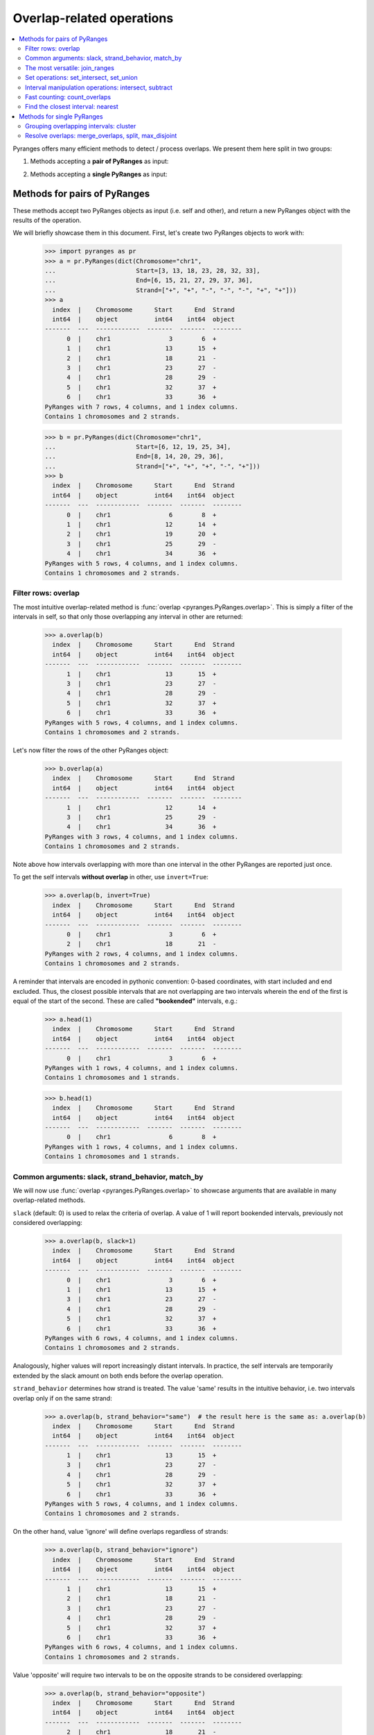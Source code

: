 Overlap-related operations
~~~~~~~~~~~~~~~~~~~~~~~~~~

.. contents::
   :local:
   :depth: 2



Pyranges offers many efficient methods to detect / process overlaps. We present them here split in two groups:

1. Methods accepting a **pair of PyRanges** as input:

.. autosummary::
    :toctree: _generated_hidden
    :template: custom_method_summary.rst

    pyranges.PyRanges.overlap
    pyranges.PyRanges.join_ranges
    pyranges.PyRanges.set_intersect
    pyranges.PyRanges.set_union
    pyranges.PyRanges.intersect
    pyranges.PyRanges.subtract_ranges
    pyranges.PyRanges.count_overlaps
    pyranges.PyRanges.nearest

2. Methods accepting a **single PyRanges** as input:

.. autosummary::
    :toctree: _generated_hidden2
    :template: custom_method_summary.rst

    pyranges.PyRanges.cluster
    pyranges.PyRanges.merge_overlaps
    pyranges.PyRanges.split
    pyranges.PyRanges.max_disjoint


Methods for pairs of PyRanges
=============================
These methods accept two PyRanges objects as input (i.e. self and other),
and return a new PyRanges object with the results of the operation.

We will briefly showcase them in this document. First, let's create two PyRanges objects to work with:

  >>> import pyranges as pr
  >>> a = pr.PyRanges(dict(Chromosome="chr1",
  ...                      Start=[3, 13, 18, 23, 28, 32, 33],
  ...                      End=[6, 15, 21, 27, 29, 37, 36],
  ...                      Strand=["+", "+", "-", "-", "-", "+", "+"]))
  >>> a
    index  |    Chromosome      Start      End  Strand
    int64  |    object          int64    int64  object
  -------  ---  ------------  -------  -------  --------
        0  |    chr1                3        6  +
        1  |    chr1               13       15  +
        2  |    chr1               18       21  -
        3  |    chr1               23       27  -
        4  |    chr1               28       29  -
        5  |    chr1               32       37  +
        6  |    chr1               33       36  +
  PyRanges with 7 rows, 4 columns, and 1 index columns.
  Contains 1 chromosomes and 2 strands.

  >>> b = pr.PyRanges(dict(Chromosome="chr1",
  ...                      Start=[6, 12, 19, 25, 34],
  ...                      End=[8, 14, 20, 29, 36],
  ...                      Strand=["+", "+", "+", "-", "+"]))
  >>> b
    index  |    Chromosome      Start      End  Strand
    int64  |    object          int64    int64  object
  -------  ---  ------------  -------  -------  --------
        0  |    chr1                6        8  +
        1  |    chr1               12       14  +
        2  |    chr1               19       20  +
        3  |    chr1               25       29  -
        4  |    chr1               34       36  +
  PyRanges with 5 rows, 4 columns, and 1 index columns.
  Contains 1 chromosomes and 2 strands.


Filter rows: overlap
--------------------

The most intuitive overlap-related method is :func:`overlap <pyranges.PyRanges.overlap>`.
This is simply a filter of the intervals in self, so that only those overlapping any interval in other are returned:

  >>> a.overlap(b)
    index  |    Chromosome      Start      End  Strand
    int64  |    object          int64    int64  object
  -------  ---  ------------  -------  -------  --------
        1  |    chr1               13       15  +
        3  |    chr1               23       27  -
        4  |    chr1               28       29  -
        5  |    chr1               32       37  +
        6  |    chr1               33       36  +
  PyRanges with 5 rows, 4 columns, and 1 index columns.
  Contains 1 chromosomes and 2 strands.

Let's now filter the rows of the other PyRanges object:

  >>> b.overlap(a)
    index  |    Chromosome      Start      End  Strand
    int64  |    object          int64    int64  object
  -------  ---  ------------  -------  -------  --------
        1  |    chr1               12       14  +
        3  |    chr1               25       29  -
        4  |    chr1               34       36  +
  PyRanges with 3 rows, 4 columns, and 1 index columns.
  Contains 1 chromosomes and 2 strands.

Note above how intervals overlapping with more than one interval in the other PyRanges are reported just once.

To get the self intervals **without overlap** in other, use ``invert=True``:

  >>> a.overlap(b, invert=True)
    index  |    Chromosome      Start      End  Strand
    int64  |    object          int64    int64  object
  -------  ---  ------------  -------  -------  --------
        0  |    chr1                3        6  +
        2  |    chr1               18       21  -
  PyRanges with 2 rows, 4 columns, and 1 index columns.
  Contains 1 chromosomes and 2 strands.

A reminder that intervals are encoded in pythonic convention:
0-based coordinates, with start included and end excluded.
Thus, the closest possible intervals that are not overlapping are two intervals wherein
the end of the first is equal of the start of the second. These are called **"bookended"** intervals, e.g.:

  >>> a.head(1)
    index  |    Chromosome      Start      End  Strand
    int64  |    object          int64    int64  object
  -------  ---  ------------  -------  -------  --------
        0  |    chr1                3        6  +
  PyRanges with 1 rows, 4 columns, and 1 index columns.
  Contains 1 chromosomes and 1 strands.

  >>> b.head(1)
    index  |    Chromosome      Start      End  Strand
    int64  |    object          int64    int64  object
  -------  ---  ------------  -------  -------  --------
        0  |    chr1                6        8  +
  PyRanges with 1 rows, 4 columns, and 1 index columns.
  Contains 1 chromosomes and 1 strands.


Common arguments: slack, strand_behavior, match_by
--------------------------------------------------

We will now use :func:`overlap <pyranges.PyRanges.overlap>` to showcase arguments
that are available in many overlap-related methods.

``slack`` (default: 0) is used to relax the criteria of overlap.
A value of 1 will report bookended intervals, previously not considered overlapping:

  >>> a.overlap(b, slack=1)
    index  |    Chromosome      Start      End  Strand
    int64  |    object          int64    int64  object
  -------  ---  ------------  -------  -------  --------
        0  |    chr1                3        6  +
        1  |    chr1               13       15  +
        3  |    chr1               23       27  -
        4  |    chr1               28       29  -
        5  |    chr1               32       37  +
        6  |    chr1               33       36  +
  PyRanges with 6 rows, 4 columns, and 1 index columns.
  Contains 1 chromosomes and 2 strands.


Analogously, higher values will report  increasingly distant intervals.
In practice, the self intervals are temporarily extended by the slack amount on both ends before the overlap operation.

``strand_behavior`` determines how strand is treated.
The value 'same' results in the intuitive behavior, i.e. two intervals overlap only if on the same strand:

  >>> a.overlap(b, strand_behavior="same")  # the result here is the same as: a.overlap(b)
    index  |    Chromosome      Start      End  Strand
    int64  |    object          int64    int64  object
  -------  ---  ------------  -------  -------  --------
        1  |    chr1               13       15  +
        3  |    chr1               23       27  -
        4  |    chr1               28       29  -
        5  |    chr1               32       37  +
        6  |    chr1               33       36  +
  PyRanges with 5 rows, 4 columns, and 1 index columns.
  Contains 1 chromosomes and 2 strands.

On the other hand, value 'ignore' will define overlaps regardless of strands:

  >>> a.overlap(b, strand_behavior="ignore")
    index  |    Chromosome      Start      End  Strand
    int64  |    object          int64    int64  object
  -------  ---  ------------  -------  -------  --------
        1  |    chr1               13       15  +
        2  |    chr1               18       21  -
        3  |    chr1               23       27  -
        4  |    chr1               28       29  -
        5  |    chr1               32       37  +
        6  |    chr1               33       36  +
  PyRanges with 6 rows, 4 columns, and 1 index columns.
  Contains 1 chromosomes and 2 strands.

Value 'opposite' will require two intervals to be on the opposite strands to be considered overlapping:

  >>> a.overlap(b, strand_behavior="opposite")
    index  |    Chromosome      Start      End  Strand
    int64  |    object          int64    int64  object
  -------  ---  ------------  -------  -------  --------
        2  |    chr1               18       21  -
  PyRanges with 1 rows, 4 columns, and 1 index columns.
  Contains 1 chromosomes and 1 strands.

Naturally, values 'same' and 'opposite' can only be used when the PyRanges objects have
valid strand information, i.e. the Strand column is present and all its values are either '+' or '-':

  >>> b_unstranded = b.remove_strand()
  >>> b_unstranded
    index  |    Chromosome      Start      End
    int64  |    object          int64    int64
  -------  ---  ------------  -------  -------
        0  |    chr1                6        8
        1  |    chr1               12       14
        2  |    chr1               19       20
        3  |    chr1               25       29
        4  |    chr1               34       36
  PyRanges with 5 rows, 3 columns, and 1 index columns.
  Contains 1 chromosomes.

  >>> a.overlap(b_unstranded, strand_behavior="same")
  Traceback (most recent call last):
    ...
  ValueError: Can only do same strand operations when both PyRanges contain valid strand info.

See function :func:`strand_valid <pyranges.PyRanges.strand_valid>` for details, and
:func:`make_strand_valid <pyranges.PyRanges.make_strand_valid>` to convert non-standard strand values to standard ones.

The default value of ``strand_behavior`` is 'auto'.
This is transformed to 'same' if both PyRanges have valid strands, and to 'ignore' otherwise:

  >>> a.overlap(b).equals(
  ... a.overlap(b, strand_behavior='same') )
  True

  >>> a.overlap(b_unstranded).equals(
  ... a.overlap(b, strand_behavior='ignore') )
  True

Above, we leveraged method ``equals`` inherited from pandas Dataframe to compare table contents.


Note that the presence of any non-standard Strand value will result in strand being ignored for all rows.
When leading to potentially non-intuitive behavior, a warning is printed:

  >>> a_invalid = a.copy()
  >>> a_invalid.loc[2, 'Strand'] = "."
  >>> a_invalid
    index  |    Chromosome      Start      End  Strand
    int64  |    object          int64    int64  object
  -------  ---  ------------  -------  -------  --------
        0  |    chr1                3        6  +
        1  |    chr1               13       15  +
        2  |    chr1               18       21  .
        3  |    chr1               23       27  -
        4  |    chr1               28       29  -
        5  |    chr1               32       37  +
        6  |    chr1               33       36  +
  PyRanges with 7 rows, 4 columns, and 1 index columns.
  Contains 1 chromosomes and 3 strands (including non-genomic strands: .).

  >>> a_invalid.overlap(b)  # doctest: +SKIP
  <input>:1: UserWarning: overlap: 'auto' strand_behavior treated as ignore due to invalid Strand values. Please use strand_behavior=ignore
    index  |    Chromosome      Start      End  Strand
    int64  |    object          int64    int64  object
  -------  ---  ------------  -------  -------  --------
        1  |    chr1               13       15  +
        2  |    chr1               18       21  .
        3  |    chr1               23       27  -
        4  |    chr1               28       29  -
        5  |    chr1               32       37  +
        6  |    chr1               33       36  +
  PyRanges with 6 rows, 4 columns, and 1 index columns.
  Contains 1 chromosomes and 3 strands (including non-genomic strands: .).


Finally, argument ``match_by`` can be used to specify additional columns whose values must match for two intervals
to be considered overlapping.
For example, let's add a column to both objects to mark intervals whose Start is an odd number, then
use this column to filter the overlaps:

  >>> a2 = a.assign(odd = lambda x:x.Start % 2 )
  >>> a2
    index  |    Chromosome      Start      End  Strand        odd
    int64  |    object          int64    int64  object      int64
  -------  ---  ------------  -------  -------  --------  -------
        0  |    chr1                3        6  +               1
        1  |    chr1               13       15  +               1
        2  |    chr1               18       21  -               0
        3  |    chr1               23       27  -               1
        4  |    chr1               28       29  -               0
        5  |    chr1               32       37  +               0
        6  |    chr1               33       36  +               1
  PyRanges with 7 rows, 5 columns, and 1 index columns.
  Contains 1 chromosomes and 2 strands.

  >>> b2 = b.assign(odd = lambda x:x.Start % 2 )
  >>> b2
    index  |    Chromosome      Start      End  Strand        odd
    int64  |    object          int64    int64  object      int64
  -------  ---  ------------  -------  -------  --------  -------
        0  |    chr1                6        8  +               0
        1  |    chr1               12       14  +               0
        2  |    chr1               19       20  +               1
        3  |    chr1               25       29  -               1
        4  |    chr1               34       36  +               0
  PyRanges with 5 rows, 5 columns, and 1 index columns.
  Contains 1 chromosomes and 2 strands.


  >>> a2.overlap(b2, match_by='odd')
    index  |    Chromosome      Start      End  Strand        odd
    int64  |    object          int64    int64  object      int64
  -------  ---  ------------  -------  -------  --------  -------
        3  |    chr1               23       27  -               1
        5  |    chr1               32       37  +               0
  PyRanges with 2 rows, 5 columns, and 1 index columns.
  Contains 1 chromosomes and 2 strands.


The most versatile: join_ranges
--------------------------------

The most versatile overlap-related method for pairs of PyRanges is :func:`join_ranges <pyranges.PyRanges.join_ranges>`.
This method is analogous to a SQL join operation, but rather than matching rows in two tables through a common key,
they are matched in virtue of their overlap.

This function searches for overlaps between the intervals in self and other, and reports in output the full
information related to the input intervals. The returned PyRanges object will have a number of rows equal to the
number of overlaps found, and the columns will be the union of the columns of self and other, using a suffix
to differentiate columns in other which are present with the same name in the self PyRanges, like Start and End:

  >>> a.join_ranges(b)
    index  |    Chromosome      Start      End  Strand      Start_b    End_b
    int64  |    object          int64    int64  object        int64    int64
  -------  ---  ------------  -------  -------  --------  ---------  -------
        0  |    chr1               13       15  +                12       14
        1  |    chr1               23       27  -                25       29
        2  |    chr1               28       29  -                25       29
        3  |    chr1               32       37  +                34       36
        4  |    chr1               33       36  +                34       36
  PyRanges with 5 rows, 6 columns, and 1 index columns.
  Contains 1 chromosomes and 2 strands.

In contrast to :func:`overlap <pyranges.PyRanges.overlap>`, a row is returned per overlap, so
if an interval in self overlaps with more than one interval in other, it will be reported multiple times:

  >>> b.join_ranges(a)
    index  |    Chromosome      Start      End  Strand      Start_b    End_b
    int64  |    object          int64    int64  object        int64    int64
  -------  ---  ------------  -------  -------  --------  ---------  -------
        0  |    chr1               12       14  +                13       15
        1  |    chr1               25       29  -                23       27
        2  |    chr1               25       29  -                28       29
        3  |    chr1               34       36  +                32       37
        4  |    chr1               34       36  +                33       36
  PyRanges with 5 rows, 6 columns, and 1 index columns.
  Contains 1 chromosomes and 2 strands.

Like all overlap-related methods accepting two PyRanges as input,
:func:`join_ranges <pyranges.PyRanges.join_ranges>`
accepts the ``strand_behavior`` argument. If Strand is not used to determine overlaps, it will
be returned for both PyRanges:

  >>> a.join_ranges(b, strand_behavior="ignore")
    index  |    Chromosome      Start      End  Strand      Start_b    End_b  Strand_b
    int64  |    object          int64    int64  object        int64    int64  object
  -------  ---  ------------  -------  -------  --------  ---------  -------  ----------
        0  |    chr1               13       15  +                12       14  +
        1  |    chr1               18       21  -                19       20  +
        2  |    chr1               23       27  -                25       29  -
        3  |    chr1               28       29  -                25       29  -
        4  |    chr1               32       37  +                34       36  +
        5  |    chr1               33       36  +                34       36  +
  PyRanges with 6 rows, 7 columns, and 1 index columns.
  Contains 1 chromosomes and 2 strands.

``slack`` and ``match_by`` arguments are also available, e.g.:

  >>> a2.join_ranges(b2, match_by='odd')
    index  |    Chromosome      Start      End  Strand        odd    Start_b    End_b
    int64  |    object          int64    int64  object      int64      int64    int64
  -------  ---  ------------  -------  -------  --------  -------  ---------  -------
        0  |    chr1               23       27  -               1         25       29
        1  |    chr1               32       37  +               0         34       36
  PyRanges with 2 rows, 7 columns, and 1 index columns.
  Contains 1 chromosomes and 2 strands.

  >>> a2.join_ranges(b2, match_by='odd', slack=5)
    index  |    Chromosome      Start      End  Strand        odd    Start_b    End_b
    int64  |    object          int64    int64  object      int64      int64    int64
  -------  ---  ------------  -------  -------  --------  -------  ---------  -------
        0  |    chr1               13       15  +               1         19       20
        1  |    chr1               23       27  -               1         25       29
        2  |    chr1               32       37  +               0         34       36
  PyRanges with 3 rows, 7 columns, and 1 index columns.
  Contains 1 chromosomes and 2 strands.

Pyranges provides method :func:`combine_interval_columns <pyranges.PyRanges.combine_interval_columns>`
to post-process the output of :func:`join_ranges <pyranges.PyRanges.join_ranges>`
and aggregate the coordinates of the overlapping intervals in Start and End columns.
For example, this allows to obtain the union of the overlapping intervals:

  >>> a2.join_ranges(b2, match_by='odd', slack=5).combine_interval_columns('union')
    index  |    Chromosome      Start      End  Strand        odd
    int64  |    object          int64    int64  object      int64
  -------  ---  ------------  -------  -------  --------  -------
        0  |    chr1               13       20  +               1
        1  |    chr1               23       29  -               1
        2  |    chr1               32       37  +               0
  PyRanges with 3 rows, 5 columns, and 1 index columns.
  Contains 1 chromosomes and 2 strands.

:func:`join_ranges <pyranges.PyRanges.join_ranges>` is one of most versatile methods in PyRanges, since it
retains the full information of the two input PyRanges objects.
Nevertheless, more efficient alternative methods are available for specific use cases, detailed below.

Set operations: set_intersect, set_union
----------------------------------------

Pyranges offers efficient methods based on the concept of set operations in mathematics. These are useful
when the user is interested in the intervals themselves, rather than in the full information (i.e. metadata)
of the input intervals.


Method :func:`set_intersect <pyranges.PyRanges.set_intersect>`, allows to obtain the genomic regions
present in both PyRanges:

  >>> a.set_intersect(b)
    index  |    Chromosome      Start      End  Strand
    int64  |    object          int64    int64  object
  -------  ---  ------------  -------  -------  --------
        0  |    chr1               13       14  +
        1  |    chr1               34       36  +
        2  |    chr1               25       27  -
        3  |    chr1               28       29  -
  PyRanges with 4 rows, 4 columns, and 1 index columns.
  Contains 1 chromosomes and 2 strands.

  >>> a.set_intersect(b, strand_behavior="ignore")
    index  |    Chromosome      Start      End
    int64  |    object          int64    int64
  -------  ---  ------------  -------  -------
        0  |    chr1               13       14
        1  |    chr1               19       20
        2  |    chr1               25       27
        3  |    chr1               28       29
        4  |    chr1               34       36
  PyRanges with 5 rows, 3 columns, and 1 index columns.
  Contains 1 chromosomes.

The regions reported may be part of any interval in the two PyRanges. All metadata columns are dropped:

  >>> a2.set_intersect(b2).columns  # see above: a2 and b2 had the 'odd' column
  Index(['Chromosome', 'Start', 'End', 'Strand'], dtype='object')

Analogously, method :func:`set_union <pyranges.PyRanges.set_union>` allows to obtain the genomic regions that
are present in at least one of the PyRanges:

  >>> a.set_union(b)
    index  |    Chromosome      Start      End  Strand
    int64  |    object          int64    int64  object
  -------  ---  ------------  -------  -------  --------
        0  |    chr1                3        6  +
        1  |    chr1                6        8  +
        2  |    chr1               12       15  +
        3  |    chr1               19       20  +
        4  |    chr1               32       37  +
        5  |    chr1               18       21  -
        6  |    chr1               23       29  -
  PyRanges with 7 rows, 4 columns, and 1 index columns.
  Contains 1 chromosomes and 2 strands.

  >>> a2.set_union(b2, strand_behavior='ignore')
    index  |    Chromosome      Start      End
    int64  |    object          int64    int64
  -------  ---  ------------  -------  -------
        0  |    chr1                3        6
        1  |    chr1                6        8
        2  |    chr1               12       15
        3  |    chr1               18       21
        4  |    chr1               23       29
        5  |    chr1               32       37
  PyRanges with 6 rows, 3 columns, and 1 index columns.
  Contains 1 chromosomes.

Interval manipulation operations: intersect, subtract
-----------------------------------------------------
Set operations do not preserve input metadata.
:func:`join_ranges <pyranges.PyRanges.join_ranges>` preserve metadata of both PyRanges, but is less efficient.
Pyranges also offers methods that preserve the metadata in self, but not in other.
Specifically, method :func:`intersect <pyranges.PyRanges.intersect>` allows to obtain the intervals in self that overlap
with any interval in other. It is similar to :func:`overlap <pyranges.PyRanges.overlap>`, but here coordinates
are modified to return only the actual overlaps:

  >>> a2.intersect(b)
    index  |    Chromosome      Start      End  Strand        odd
    int64  |    object          int64    int64  object      int64
  -------  ---  ------------  -------  -------  --------  -------
        1  |    chr1               13       14  +               1
        3  |    chr1               25       27  -               1
        4  |    chr1               28       29  -               0
        5  |    chr1               34       36  +               0
        6  |    chr1               34       36  +               1
  PyRanges with 5 rows, 5 columns, and 1 index columns.
  Contains 1 chromosomes and 2 strands.

  >>> a2.intersect(b2, strand_behavior='ignore', match_by='odd')
    index  |    Chromosome      Start      End  Strand        odd
    int64  |    object          int64    int64  object      int64
  -------  ---  ------------  -------  -------  --------  -------
        3  |    chr1               25       27  -               1
        5  |    chr1               34       36  +               0
  PyRanges with 2 rows, 5 columns, and 1 index columns.
  Contains 1 chromosomes and 2 strands.

Method :func:`subtract_ranges <pyranges.PyRanges.subtract_ranges>` allows to obtain the portions of intervals in self
that do not overlap any interval in other:

  >>> a2.subtract_ranges(b)
    index  |    Chromosome      Start      End  Strand        odd
    int64  |    object          int64    int64  object      int64
  -------  ---  ------------  -------  -------  --------  -------
        0  |    chr1                3        6  +               1
        1  |    chr1               14       15  +               1
        2  |    chr1               18       21  -               0
        3  |    chr1               23       25  -               1
        5  |    chr1               32       34  +               0
        5  |    chr1               36       37  +               0
        6  |    chr1               33       34  +               1
  PyRanges with 7 rows, 5 columns, and 1 index columns (with 1 index duplicates).
  Contains 1 chromosomes and 2 strands.


  >>> a2.subtract_ranges(b, strand_behavior='ignore')
    index  |    Chromosome      Start      End  Strand        odd
    int64  |    object          int64    int64  object      int64
  -------  ---  ------------  -------  -------  --------  -------
        0  |    chr1                3        6  +               1
        1  |    chr1               14       15  +               1
        2  |    chr1               18       19  -               0
        2  |    chr1               20       21  -               0
        3  |    chr1               23       25  -               1
        5  |    chr1               32       34  +               0
        5  |    chr1               36       37  +               0
        6  |    chr1               33       34  +               1
  PyRanges with 8 rows, 5 columns, and 1 index columns (with 2 index duplicates).
  Contains 1 chromosomes and 2 strands.

Fast counting: count_overlaps
-----------------------------

Method :func:`count_overlaps <pyranges.PyRanges.count_overlaps>` allows to count, for each interval in self,
the number of intervals in other that overlaps with it.
Input coordinates are not modified, and a new column is added:

  >>> a2.count_overlaps(b) # using a2 to show the 'odd' column is preserved
    index  |    Chromosome      Start      End  Strand        odd    NumberOverlaps
    int64  |    object          int64    int64  object      int64             int64
  -------  ---  ------------  -------  -------  --------  -------  ----------------
        0  |    chr1                3        6  +               1                 0
        1  |    chr1               13       15  +               1                 1
        2  |    chr1               18       21  -               0                 0
        3  |    chr1               23       27  -               1                 1
        4  |    chr1               28       29  -               0                 1
        5  |    chr1               32       37  +               0                 1
        6  |    chr1               33       36  +               1                 1
  PyRanges with 7 rows, 6 columns, and 1 index columns.
  Contains 1 chromosomes and 2 strands.

Arguments ``strand_behavior`` and ``match_by`` are available:

  >>> a.count_overlaps(b, strand_behavior='ignore')
    index  |    Chromosome      Start      End  Strand      NumberOverlaps
    int64  |    object          int64    int64  object               int64
  -------  ---  ------------  -------  -------  --------  ----------------
        0  |    chr1                3        6  +                        0
        1  |    chr1               13       15  +                        1
        2  |    chr1               18       21  -                        1
        3  |    chr1               23       27  -                        1
        4  |    chr1               28       29  -                        1
        5  |    chr1               32       37  +                        1
        6  |    chr1               33       36  +                        1
  PyRanges with 7 rows, 5 columns, and 1 index columns.
  Contains 1 chromosomes and 2 strands.


  >>> a2.count_overlaps(b2, strand_behavior='ignore', match_by='odd')
    index  |    Chromosome      Start      End  Strand        odd    NumberOverlaps
    int64  |    object          int64    int64  object      int64             int64
  -------  ---  ------------  -------  -------  --------  -------  ----------------
        0  |    chr1                3        6  +               1                 0
        1  |    chr1               13       15  +               1                 0
        2  |    chr1               18       21  -               0                 0
        3  |    chr1               23       27  -               1                 1
        4  |    chr1               28       29  -               0                 0
        5  |    chr1               32       37  +               0                 1
        6  |    chr1               33       36  +               1                 0
  PyRanges with 7 rows, 6 columns, and 1 index columns.
  Contains 1 chromosomes and 2 strands.

Optionally, argument ``calculate_coverage`` can be set to True to calculate the fraction of the self interval covered
by intervals in other:

  >>> a.count_overlaps(b, strand_behavior='ignore', calculate_coverage=True)
    index  |    Chromosome      Start      End  Strand      NumberOverlaps    CoverageOverlaps
    int64  |    object          int64    int64  object               int64             float64
  -------  ---  ------------  -------  -------  --------  ----------------  ------------------
        0  |    chr1                3        6  +                        0            0
        1  |    chr1               13       15  +                        1            0.5
        2  |    chr1               18       21  -                        1            0.333333
        3  |    chr1               23       27  -                        1            0.5
        4  |    chr1               28       29  -                        1            1
        5  |    chr1               32       37  +                        1            0.4
        6  |    chr1               33       36  +                        1            0.666667
  PyRanges with 7 rows, 6 columns, and 1 index columns.
  Contains 1 chromosomes and 2 strands.

Find the closest interval: nearest
----------------------------------

Method :func:`nearest <pyranges.PyRanges.nearest>` allows to find the closest interval in other for each interval
in self:

  >>> a.nearest(b)
    index  |    Chromosome      Start      End  Strand      Start_b    End_b    Distance
    int64  |    object          int64    int64  object        int64    int64       int64
  -------  ---  ------------  -------  -------  --------  ---------  -------  ----------
        0  |    chr1                3        6  +                 6        8           1
        1  |    chr1               13       15  +                12       14           0
        2  |    chr1               18       21  -                25       29           5
        3  |    chr1               23       27  -                25       29           0
        4  |    chr1               28       29  -                25       29           0
        5  |    chr1               32       37  +                34       36           0
        6  |    chr1               33       36  +                34       36           0
  PyRanges with 7 rows, 7 columns, and 1 index columns.
  Contains 1 chromosomes and 2 strands.

The output format is similar to :func:`join_ranges <pyranges.PyRanges.join_ranges>`.
Note the "Distance" column, which reports the distance between the intervals in self and other.

In case you want to find the nearest interval which does not overlap with each self interval, use
``exclude_overlaps=True``:

  >>> a.nearest(b, exclude_overlaps=True)
    index  |    Chromosome      Start      End  Strand      Start_b      End_b    Distance
    int64  |    object          int64    int64  object      float64    float64       int64
  -------  ---  ------------  -------  -------  --------  ---------  ---------  ----------
        0  |    chr1                3        6  +                 6          8           1
        1  |    chr1               13       15  +                19         20           5
        2  |    chr1               18       21  -                25         29           5
        5  |    chr1               32       37  +                19         20          13
        6  |    chr1               33       36  +                19         20          14
  PyRanges with 5 rows, 7 columns, and 1 index columns.
  Contains 1 chromosomes and 2 strands.

The :func:`nearest <pyranges.PyRanges.nearest>` method also accepts the ``strand_behavior`` argument:

  >>> a.nearest(b, strand_behavior='ignore', exclude_overlaps=True)
    index  |    Chromosome      Start      End  Strand      Start_b    End_b  Strand_b      Distance
    int64  |    object          int64    int64  object        int64    int64  object           int64
  -------  ---  ------------  -------  -------  --------  ---------  -------  ----------  ----------
        0  |    chr1                3        6  +                 6        8  +                    1
        1  |    chr1               13       15  +                19       20  +                    5
        2  |    chr1               18       21  -                12       14  +                    5
        3  |    chr1               23       27  -                19       20  +                    4
        4  |    chr1               28       29  -                34       36  +                    6
        5  |    chr1               32       37  +                25       29  -                    4
        6  |    chr1               33       36  +                25       29  -                    5
  PyRanges with 7 rows, 8 columns, and 1 index columns.
  Contains 1 chromosomes and 2 strands.

Methods for single PyRanges
===========================

These overlap-related methods return a modified version of the input PyRanges object (self).
We will showcase them with this data:

  >>> c = pr.PyRanges(dict(Chromosome="chr1",
  ...                      Start=[1, 4, 10, 12, 19, 20, 24, 28],
  ...                      End=[5, 7, 14, 16, 27, 22, 25, 30],
  ...                      Strand=["+", "+", "+", "-", "+", "+", "+", "+"]))
  >>> c
    index  |    Chromosome      Start      End  Strand
    int64  |    object          int64    int64  object
  -------  ---  ------------  -------  -------  --------
        0  |    chr1                1        5  +
        1  |    chr1                4        7  +
        2  |    chr1               10       14  +
        3  |    chr1               12       16  -
        4  |    chr1               19       27  +
        5  |    chr1               20       22  +
        6  |    chr1               24       25  +
        7  |    chr1               28       30  +
  PyRanges with 8 rows, 4 columns, and 1 index columns.
  Contains 1 chromosomes and 2 strands.


Grouping overlapping intervals: cluster
---------------------------------------
The most flexible method in this category is :func:`cluster <pyranges.PyRanges.cluster>`.
This function will detect overlaps among intervals in self, and assign a cluster identifier
to each group of overlapping intervals. The object returned is identical to the input,
with an additional column "Cluster" containing the cluster identifier:

  >>> c.cluster()
    index  |    Chromosome      Start      End  Strand      Cluster
    int64  |    object          int64    int64  object        int64
  -------  ---  ------------  -------  -------  --------  ---------
        0  |    chr1                1        5  +                 0
        1  |    chr1                4        7  +                 0
        2  |    chr1               10       14  +                 1
        3  |    chr1               12       16  -                 2
        4  |    chr1               19       27  +                 3
        5  |    chr1               20       22  +                 3
        6  |    chr1               24       25  +                 3
        7  |    chr1               28       30  +                 4
  PyRanges with 8 rows, 5 columns, and 1 index columns.
  Contains 1 chromosomes and 2 strands.

Note that clusters 1 and 2 are kept separated only because of strand.
We introduce argument ``use_strand``, accepted by all overlap-related methods for single PyRanges.
When set to False, strand is ignored for overlap detection:

  >>> c.cluster(use_strand=False)
    index  |    Chromosome      Start      End  Strand      Cluster
    int64  |    object          int64    int64  object        int64
  -------  ---  ------------  -------  -------  --------  ---------
        0  |    chr1                1        5  +                 0
        1  |    chr1                4        7  +                 0
        2  |    chr1               10       14  +                 1
        3  |    chr1               12       16  -                 1
        4  |    chr1               19       27  +                 2
        5  |    chr1               20       22  +                 2
        6  |    chr1               24       25  +                 2
        7  |    chr1               28       30  +                 3
  PyRanges with 8 rows, 5 columns, and 1 index columns.
  Contains 1 chromosomes and 2 strands.

The default value of argument ``use_strand`` is 'auto', which is interpreted as True if the PyRanges object
has valid strand information, and False otherwise.

Note that cluster 2 contain intervals with indices 5 and 6 which do not directly overlap,
but they both overlap with the interval with index 4. (More generally, a cluster is a connected
component of the overlap graph, where two intervals are connected if they overlap directly.)

Argument ``cluster_column`` controls the name of the column containing the cluster identifier.
Also, argument ``slack`` is also available here, and it is analogous to its use in methods for pairs of PyRanges.
Its default value is 0. With ``slack=1``, bookended intervals are placed in the same cluster.
With ``slack=2``, intervals that are distant at the most 1 bp are placed in the same cluster,
like those with index 4 and 7 above; and so on.

  >>> c2 = c.cluster(slack=2, use_strand=False, cluster_column='myClust')
  >>> c2
    index  |    Chromosome      Start      End  Strand      myClust
    int64  |    object          int64    int64  object        int64
  -------  ---  ------------  -------  -------  --------  ---------
        0  |    chr1                1        5  +                 0
        1  |    chr1                4        7  +                 0
        2  |    chr1               10       14  +                 1
        3  |    chr1               12       16  -                 1
        4  |    chr1               19       27  +                 2
        5  |    chr1               20       22  +                 2
        6  |    chr1               24       25  +                 2
        7  |    chr1               28       30  +                 2
  PyRanges with 8 rows, 5 columns, and 1 index columns.
  Contains 1 chromosomes and 2 strands.

Argument ``match_by`` is also available.
Only intervals with the same value in the specified column will be considered for overlap detection.
Let's add a gene column to the PyRanges object and compare "Cluster" results with the previous column "myClust":

  >>> c2['gene'] = ['abc'[s % 3] for s in c2.Start] # arbitrary gene assignment
  >>> c2.cluster(slack=2, use_strand=False, match_by='gene')
    index  |    Chromosome      Start      End  Strand      myClust  gene        Cluster
    int64  |    object          int64    int64  object        int64  object        int64
  -------  ---  ------------  -------  -------  --------  ---------  --------  ---------
        0  |    chr1                1        5  +                 0  b                 0
        1  |    chr1                4        7  +                 0  b                 0
        2  |    chr1               10       14  +                 1  b                 1
        3  |    chr1               12       16  -                 1  a                 2
        4  |    chr1               19       27  +                 2  b                 3
        5  |    chr1               20       22  +                 2  c                 4
        6  |    chr1               24       25  +                 2  a                 5
        7  |    chr1               28       30  +                 2  b                 3
  PyRanges with 8 rows, 7 columns, and 1 index columns.
  Contains 1 chromosomes and 2 strands.

Resolve overlaps: merge_overlaps, split, max_disjoint
-----------------------------------------------------
Various methods exists to obtain a PyRanges object without internal overlaps.

Method :func:`merge_overlaps <pyranges.PyRanges.merge_overlaps>`
allows to merge overlapping intervals in self.
In practice, this function returns the union of all intervals in self.
All metadata columns are dropped:

  >>> c.merge_overlaps()
    index  |    Chromosome      Start      End  Strand
    int64  |    object          int64    int64  object
  -------  ---  ------------  -------  -------  --------
        0  |    chr1                1        7  +
        1  |    chr1               10       14  +
        2  |    chr1               19       27  +
        3  |    chr1               28       30  +
        4  |    chr1               12       16  -
  PyRanges with 5 rows, 4 columns, and 1 index columns.
  Contains 1 chromosomes and 2 strands.

As before, both ``slack`` and ``use_strand`` are supported:

  >>> c.merge_overlaps(slack=2)
    index  |    Chromosome      Start      End  Strand
    int64  |    object          int64    int64  object
  -------  ---  ------------  -------  -------  --------
        0  |    chr1                1        7  +
        1  |    chr1               10       14  +
        2  |    chr1               19       30  +
        3  |    chr1               12       16  -
  PyRanges with 4 rows, 4 columns, and 1 index columns.
  Contains 1 chromosomes and 2 strands.

Note that Strand is not reported when ``use_strand`` is set to False:

  >>> c.merge_overlaps(slack=2, use_strand=False)
    index  |    Chromosome      Start      End
    int64  |    object          int64    int64
  -------  ---  ------------  -------  -------
        0  |    chr1                1        7
        1  |    chr1               10       16
        2  |    chr1               19       30
  PyRanges with 3 rows, 3 columns, and 1 index columns.
  Contains 1 chromosomes.

On the other hand, method :func:`split <pyranges.PyRanges.split>` allows to split intervals in self
at the position of overlaps, leaving as many bookended intervals as necessary to avoid overlaps.
This function drops metadata, too:

  >>> pr.options.set_option('max_rows_to_show', 12) # to see all rows
  >>> c.split()
    index  |    Chromosome      Start      End  Strand
    int64  |    object          int64    int64  object
  -------  ---  ------------  -------  -------  --------
        0  |    chr1                1        4  +
        1  |    chr1                4        5  +
        2  |    chr1                5        7  +
        4  |    chr1               10       14  +
        6  |    chr1               19       20  +
        7  |    chr1               20       22  +
        8  |    chr1               22       24  +
        9  |    chr1               24       25  +
       10  |    chr1               25       27  +
       12  |    chr1               28       30  +
       13  |    chr1               12       16  -
  PyRanges with 11 rows, 4 columns, and 1 index columns.
  Contains 1 chromosomes and 2 strands.

Function :func:`max_disjoint <pyranges.PyRanges.max_disjoint>` also returns a set of non-overlapping intervals.
In this case, however, input intervals are not modified, just filtered.
The intervals to return are chosen to maximize the number of intervals in the output.

  >>> pr.options.reset_options()
  >>> c2.max_disjoint() # using c2 to show that metadata is retained
    index  |    Chromosome      Start      End  Strand      myClust  gene
    int64  |    object          int64    int64  object        int64  object
  -------  ---  ------------  -------  -------  --------  ---------  --------
        0  |    chr1                1        5  +                 0  b
        2  |    chr1               10       14  +                 1  b
        3  |    chr1               12       16  -                 1  a
        5  |    chr1               20       22  +                 2  c
        6  |    chr1               24       25  +                 2  a
        7  |    chr1               28       30  +                 2  b
  PyRanges with 6 rows, 6 columns, and 1 index columns.
  Contains 1 chromosomes and 2 strands.

``slack`` and ``use_strand`` are also available:

  >>> c2.max_disjoint(slack=2, use_strand=False)
    index  |    Chromosome      Start      End  Strand      myClust  gene
    int64  |    object          int64    int64  object        int64  object
  -------  ---  ------------  -------  -------  --------  ---------  --------
        0  |    chr1                1        5  +                 0  b
        2  |    chr1               10       14  +                 1  b
        5  |    chr1               20       22  +                 2  c
        6  |    chr1               24       25  +                 2  a
        7  |    chr1               28       30  +                 2  b
  PyRanges with 5 rows, 6 columns, and 1 index columns.
  Contains 1 chromosomes and 1 strands.

As well as ``match_by``:

  >>> c2.max_disjoint(slack=2, use_strand=False, match_by='gene')
    index  |    Chromosome      Start      End  Strand      myClust  gene
    int64  |    object          int64    int64  object        int64  object
  -------  ---  ------------  -------  -------  --------  ---------  --------
        0  |    chr1                1        5  +                 0  b
        2  |    chr1               10       14  +                 1  b
        3  |    chr1               12       16  -                 1  a
        4  |    chr1               19       27  +                 2  b
        5  |    chr1               20       22  +                 2  c
        6  |    chr1               24       25  +                 2  a
  PyRanges with 6 rows, 6 columns, and 1 index columns.
  Contains 1 chromosomes and 2 strands.